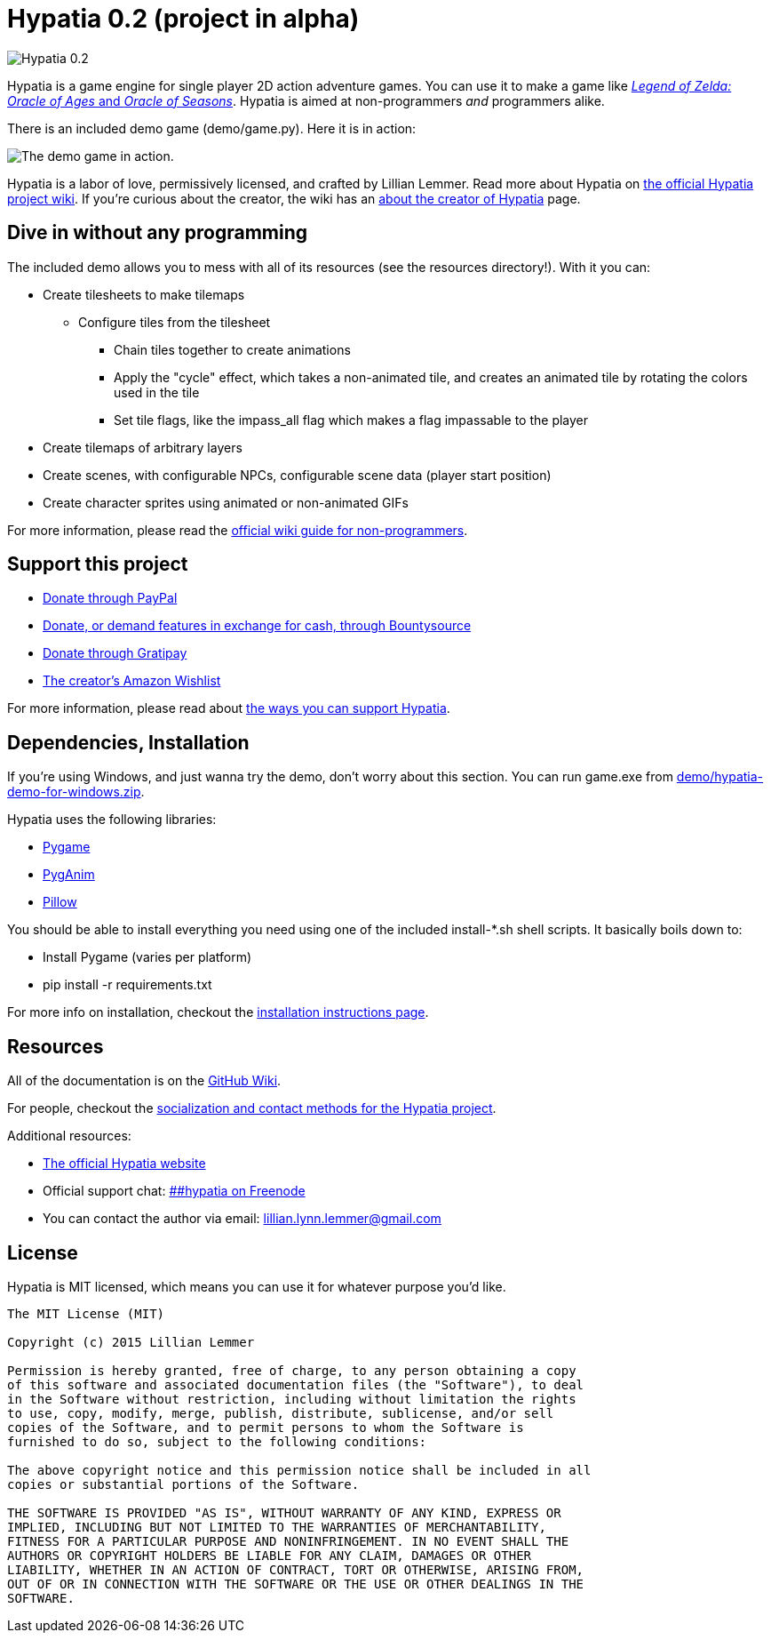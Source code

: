 = Hypatia 0.2 (project in alpha)

image:http://lillian-lemmer.github.io/hypatia/media/logo/logo-179x46.png["Hypatia 0.2"]

Hypatia is a game engine for single player 2D action adventure games. You can use it to make a game like link:http://en.wikipedia.org/wiki/The_Legend_of_Zelda:_Oracle_of_Seasons_and_Oracle_of_Ages[_Legend of Zelda: Oracle of Ages_ and _Oracle of Seasons_]. Hypatia is aimed at non-programmers _and_ programmers alike.

There is an included demo game (+demo/game.py+). Here it is in action:

image:https://lillian-lemmer.github.io/hypatia/media/recordings/develop-2015-06-21.gif["The demo game in action."]

Hypatia is a labor of love, permissively licensed, and crafted by Lillian Lemmer. Read more about Hypatia on link:https://github.com/lillian-lemmer/hypatia/wiki/[the official Hypatia project wiki]. If you're curious about the creator, the wiki has an link:http://github.com/lillian-lemmer/hypatia/wiki/About-the-Creator[about the creator of Hypatia] page.

== Dive in without any programming

The included demo allows you to mess with all of its resources (see the +resources+ directory!). With it you can:

  * Create tilesheets to make tilemaps

    ** Configure tiles from the tilesheet

      *** Chain tiles together to create animations
      *** Apply the "cycle" effect, which takes a non-animated tile, and creates an animated tile by rotating the colors used in the tile
      *** Set tile flags, like the +impass_all+ flag which makes a flag impassable to the player

  * Create tilemaps of arbitrary layers
  * Create scenes, with configurable NPCs, configurable scene data (player start position)
  * Create character sprites using animated or non-animated GIFs

For more information, please read the link:https://github.com/lillian-lemmer/hypatia/wiki/Nonprogrammer-Guide[official wiki guide for non-programmers].

== Support this project

  * link:https://www.paypal.com/cgi-bin/webscr?cmd=_s-xclick&hosted_button_id=YFHB5TMMXMNT6[Donate through PayPal]
  * link:https://www.bountysource.com/teams/hypatia[Donate, or demand features in exchange for cash, through Bountysource]
  * link:https://gratipay.com/~lillian-lemmer/[Donate through Gratipay]
  * link:http://amzn.com/w/NKBZ0CX162S9[The creator's Amazon Wishlist]

For more information, please read about link:https://github.com/lillian-lemmer/hypatia/wiki/Support-the-Project[the ways you can support Hypatia].

== Dependencies, Installation

If you're using Windows, and just wanna try the demo, don't worry about this section. You can run +game.exe+ from link:demo/hypatia-demo-for-windows.zip[].

Hypatia uses the following libraries:

  * link:http://www.pygame.org/[Pygame]
  * link:http://inventwithpython.com/pyganim/[PygAnim]
  * link:https://python-pillow.github.io/[Pillow]

You should be able to install everything you need using one of the included +install-*.sh+ shell scripts. It basically boils down to:

  - Install Pygame (varies per platform)
  - pip install -r requirements.txt

For more info on installation, checkout the link:https://github.com/lillian-lemmer/hypatia/wiki/Installation-Instructions[installation instructions page].

== Resources

All of the documentation is on the link:https://github.com/lillian-lemmer/hypatia/wiki/[GitHub Wiki].

For people, checkout the link:https://github.com/lillian-lemmer/hypatia/wiki/Profiles[socialization and contact methods for the Hypatia project].

Additional resources:

  * http://lillian-lemmer.github.io/hypatia/[The official Hypatia website]
  * Official support chat: link:http://webchat.freenode.net/?channels=%23%23hypatia[##hypatia on Freenode]
  * You can contact the author via email: lillian.lynn.lemmer@gmail.com

== License

Hypatia is MIT licensed, which means you can use it for whatever purpose you'd like.

----
The MIT License (MIT)

Copyright (c) 2015 Lillian Lemmer

Permission is hereby granted, free of charge, to any person obtaining a copy
of this software and associated documentation files (the "Software"), to deal
in the Software without restriction, including without limitation the rights
to use, copy, modify, merge, publish, distribute, sublicense, and/or sell
copies of the Software, and to permit persons to whom the Software is
furnished to do so, subject to the following conditions:

The above copyright notice and this permission notice shall be included in all
copies or substantial portions of the Software.

THE SOFTWARE IS PROVIDED "AS IS", WITHOUT WARRANTY OF ANY KIND, EXPRESS OR
IMPLIED, INCLUDING BUT NOT LIMITED TO THE WARRANTIES OF MERCHANTABILITY,
FITNESS FOR A PARTICULAR PURPOSE AND NONINFRINGEMENT. IN NO EVENT SHALL THE
AUTHORS OR COPYRIGHT HOLDERS BE LIABLE FOR ANY CLAIM, DAMAGES OR OTHER
LIABILITY, WHETHER IN AN ACTION OF CONTRACT, TORT OR OTHERWISE, ARISING FROM,
OUT OF OR IN CONNECTION WITH THE SOFTWARE OR THE USE OR OTHER DEALINGS IN THE
SOFTWARE.
----

